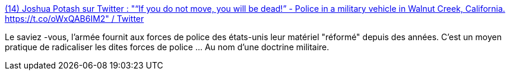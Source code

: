 :jbake-type: post
:jbake-status: published
:jbake-title: (14) Joshua Potash sur Twitter : "“If you do not move, you will be dead!” - Police in a military vehicle in Walnut Creek, California. https://t.co/oWxQAB6IM2" / Twitter
:jbake-tags: police,violence,armes,économie,_mois_juin,_année_2020
:jbake-date: 2020-06-03
:jbake-depth: ../
:jbake-uri: shaarli/1591202560000.adoc
:jbake-source: https://nicolas-delsaux.hd.free.fr/Shaarli?searchterm=https%3A%2F%2Ftwitter.com%2FJoshuaPotash%2Fstatus%2F1268095306274607104&searchtags=police+violence+armes+%C3%A9conomie+_mois_juin+_ann%C3%A9e_2020
:jbake-style: shaarli

https://twitter.com/JoshuaPotash/status/1268095306274607104[(14) Joshua Potash sur Twitter : "“If you do not move, you will be dead!” - Police in a military vehicle in Walnut Creek, California. https://t.co/oWxQAB6IM2" / Twitter]

Le saviez -vous, l'armée fournit aux forces de police des états-unis leur matériel "réformé" depuis des années. C'est un moyen pratique de radicaliser les dites forces de police ... Au nom d'une doctrine militaire.
